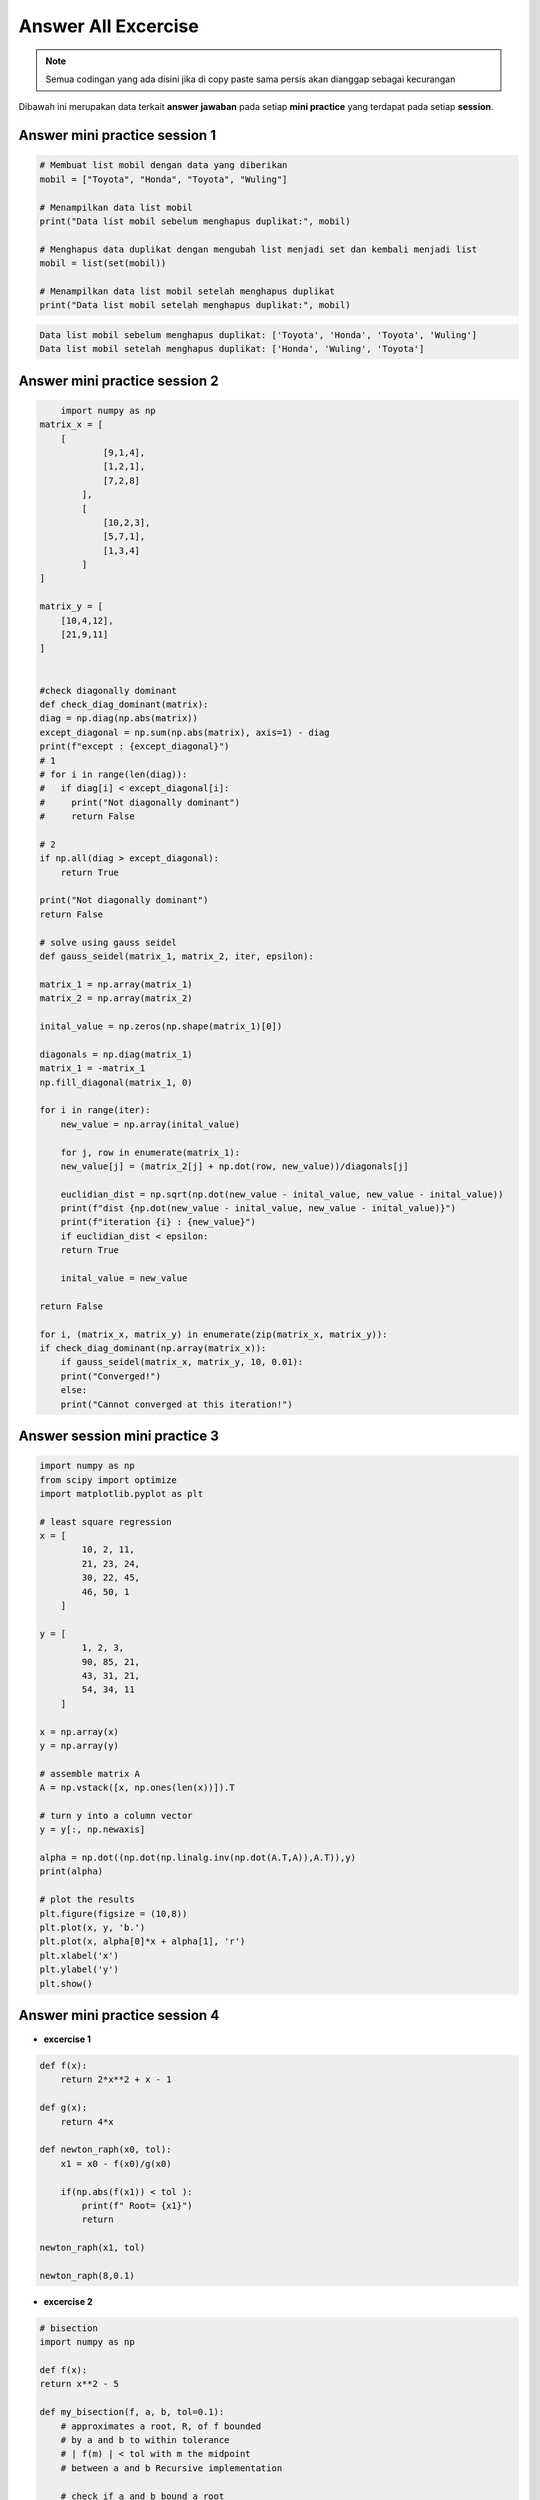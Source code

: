 Answer All Excercise 
==========================

.. note::

    Semua codingan yang ada disini jika di copy paste sama persis akan dianggap sebagai kecurangan


Dibawah ini merupakan data terkait **answer jawaban** pada setiap **mini practice** yang terdapat pada setiap **session**. 

Answer mini practice session 1
--------------------------------------

.. code:: python 

    # Membuat list mobil dengan data yang diberikan
    mobil = ["Toyota", "Honda", "Toyota", "Wuling"]

    # Menampilkan data list mobil
    print("Data list mobil sebelum menghapus duplikat:", mobil)

    # Menghapus data duplikat dengan mengubah list menjadi set dan kembali menjadi list
    mobil = list(set(mobil))

    # Menampilkan data list mobil setelah menghapus duplikat
    print("Data list mobil setelah menghapus duplikat:", mobil)

.. code:: console 

    Data list mobil sebelum menghapus duplikat: ['Toyota', 'Honda', 'Toyota', 'Wuling']
    Data list mobil setelah menghapus duplikat: ['Honda', 'Wuling', 'Toyota']


Answer mini practice session 2
-------------------------------------

.. code:: python 

        import numpy as np
    matrix_x = [
        [
                [9,1,4],
                [1,2,1], 
                [7,2,8]
            ],
            [
                [10,2,3],
                [5,7,1], 
                [1,3,4]
            ]
    ]

    matrix_y = [
        [10,4,12], 
        [21,9,11]
    ]


    #check diagonally dominant
    def check_diag_dominant(matrix):
    diag = np.diag(np.abs(matrix))
    except_diagonal = np.sum(np.abs(matrix), axis=1) - diag
    print(f"except : {except_diagonal}")
    # 1
    # for i in range(len(diag)):
    #   if diag[i] < except_diagonal[i]:
    #     print("Not diagonally dominant")
    #     return False

    # 2
    if np.all(diag > except_diagonal):
        return True

    print("Not diagonally dominant")
    return False

    # solve using gauss seidel
    def gauss_seidel(matrix_1, matrix_2, iter, epsilon):

    matrix_1 = np.array(matrix_1)
    matrix_2 = np.array(matrix_2)

    inital_value = np.zeros(np.shape(matrix_1)[0])

    diagonals = np.diag(matrix_1)
    matrix_1 = -matrix_1
    np.fill_diagonal(matrix_1, 0)

    for i in range(iter):
        new_value = np.array(inital_value)

        for j, row in enumerate(matrix_1):
        new_value[j] = (matrix_2[j] + np.dot(row, new_value))/diagonals[j]

        euclidian_dist = np.sqrt(np.dot(new_value - inital_value, new_value - inital_value))
        print(f"dist {np.dot(new_value - inital_value, new_value - inital_value)}")
        print(f"iteration {i} : {new_value}")
        if euclidian_dist < epsilon:
        return True

        inital_value = new_value

    return False

    for i, (matrix_x, matrix_y) in enumerate(zip(matrix_x, matrix_y)):
    if check_diag_dominant(np.array(matrix_x)):
        if gauss_seidel(matrix_x, matrix_y, 10, 0.01):
        print("Converged!")
        else:
        print("Cannot converged at this iteration!")

Answer session mini practice 3 
-------------------------------------

.. code:: python 

    import numpy as np
    from scipy import optimize
    import matplotlib.pyplot as plt

    # least square regression 
    x = [
            10, 2, 11, 
            21, 23, 24, 
            30, 22, 45, 
            46, 50, 1
        ]

    y = [
            1, 2, 3,
            90, 85, 21, 
            43, 31, 21, 
            54, 34, 11
        ]

    x = np.array(x)
    y = np.array(y)

    # assemble matrix A
    A = np.vstack([x, np.ones(len(x))]).T

    # turn y into a column vector
    y = y[:, np.newaxis]

    alpha = np.dot((np.dot(np.linalg.inv(np.dot(A.T,A)),A.T)),y)
    print(alpha)

    # plot the results
    plt.figure(figsize = (10,8))
    plt.plot(x, y, 'b.')
    plt.plot(x, alpha[0]*x + alpha[1], 'r')
    plt.xlabel('x')
    plt.ylabel('y')
    plt.show()


Answer mini practice session 4 
-----------------------------------------

- **excercise 1**

.. code:: python 

    def f(x):
        return 2*x**2 + x - 1

    def g(x):
        return 4*x 

    def newton_raph(x0, tol):
        x1 = x0 - f(x0)/g(x0)

        if(np.abs(f(x1)) < tol ):
            print(f" Root= {x1}")
            return 
    
    newton_raph(x1, tol)

    newton_raph(8,0.1)

- **excercise 2** 

.. code:: python 

    # bisection 
    import numpy as np

    def f(x):
    return x**2 - 5

    def my_bisection(f, a, b, tol=0.1): 
        # approximates a root, R, of f bounded 
        # by a and b to within tolerance 
        # | f(m) | < tol with m the midpoint 
        # between a and b Recursive implementation
        
        # check if a and b bound a root
        if np.sign(f(a)) == np.sign(f(b)):
            raise Exception(
            "The scalars a and b do not bound a root")
            
        # get midpoint
        m = (a + b)/2
        
        if np.abs(f(m)) < tol:
            # stopping condition, report m as root
            return m
        elif np.sign(f(a)) == np.sign(f(m)):
            # case where m is an improvement on a. 
            # Make recursive call with a = m
            return my_bisection(f, m, b, tol)
        elif np.sign(f(b)) == np.sign(f(m)):
            # case where m is an improvement on b. 
            # Make recursive call with b = m
            return my_bisection(f, a, m, tol)

    result = my_bisection(f, 2, 4)
    print(result)

Answer mini practice session 5 
------------------------------

.. code:: python 

    # riemann
    def f(x):
    return 2*x**5+1

    a = 2
    b = 5
    n = 10

    lebar_kotak = (b-a)/(n-1)

    x = np.linspace(a,b,n)
    y = f(x)

    left_riemann = lebar_kotak * sum(y[:n-1])
    right_riemann = lebar_kotak * sum(y[1:])

    x_mid = (x[:n-1] + x[1:])/2
    y_mid = f(x_mid)
    mid_riemann = lebar_kotak * sum(y_mid)

    print(f"left riemann: {left_riemann}")
    print(f"right riemann: {right_riemann}")
    print(f"mid riemann: {mid_riemann}")



